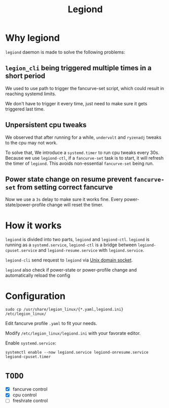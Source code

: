 #+title: Legiond
* Why legiond
~legiond~ daemon is made to solve the following problems:
** ~legion_cli~ being triggered multiple times in a short period
We used to use path to trigger the fancurve-set script,
which could result in reaching systemd limits.

We don't have to trigger it every time, just need to make sure it gets triggered last time.
** Unpersistent cpu tweaks
We observed that after running for a while, ~undervolt~ and ~ryzenadj~ tweaks to the cpu may not work.

To solve that, We introduce a ~systemd.timer~ to run cpu tweaks every 30s.
Because we use ~legiond-ctl~, if a ~fancurve-set~ task is to start, it will refresh the timer of ~legiond~.
This avoids non-essential ~fancurve-set~ being run.
** Power state change on resume prevent ~fancurve-set~ from setting correct fancurve
Now we use a ~3s~ delay to make sure it works fine.
Every power-state/power-profile change will reset the timer.
* How it works
~legiond~ is divided into two parts, ~legiond~ and ~legiond-ctl~.
~legiond~ is running as a ~systemd.service~, ~legiond-ctl~ is a bridge between ~legiond-cpuset.service~ and ~legiond-resume.service~ with ~legiond.service~.

~legiond-cli~ send request to ~legiond~ via [[https://en.wikipedia.org/wiki/Unix_domain_socket][Unix domain socket]].

~legiond~ also check if power-state or power-profile change and automatically reload the config

* Configuration
#+begin_src shell
sudo cp /usr/share/legion_linux/{*.yaml,legiond.ini} /etc/legion_linux/
#+end_src

Edit fancurve profile ~.yaml~ to fit your needs.

Modify ~/etc/legion_linux/legiond.ini~ with your favorate editor.

Enable ~systemd.service~:
#+begin_src shell
systemctl enable --now legiond.service legiond-onresume.service legiond-cpuset.timer
#+end_src
* ~TODO~
- [X] fancurve control
- [X] cpu control
- [ ] freshrate control
